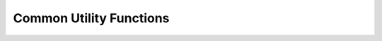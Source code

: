 .. _page-common:
*******************************************************************************
Common Utility Functions
*******************************************************************************


